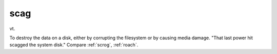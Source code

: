 .. _scag:

============================================================
scag
============================================================

vt\.

To destroy the data on a disk, either by corrupting the filesystem or by causing media damage.
"That last power hit scagged the system disk."
Compare :ref:`scrog`\, :ref:`roach`\.

